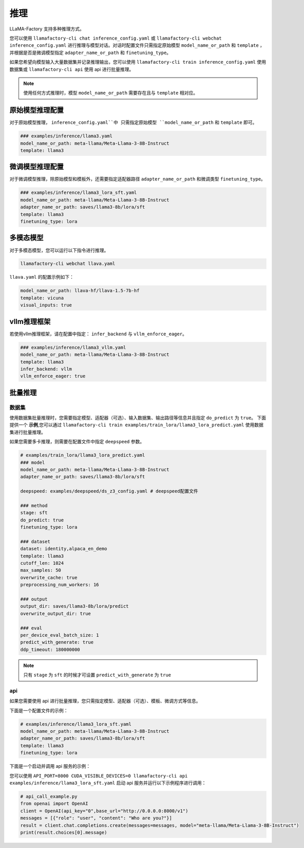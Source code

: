 推理
==========================

LLaMA-Factory 支持多种推理方式。

您可以使用 ``llamafactory-cli chat inference_config.yaml`` 或 ``llamafactory-cli webchat inference_config.yaml`` 进行推理与模型对话。对话时配置文件只需指定原始模型 ``model_name_or_path`` 和 ``template`` ，并根据是否是微调模型指定 ``adapter_name_or_path`` 和 ``finetuning_type``。

如果您希望向模型输入大量数据集并记录推理输出，您可以使用 ``llamafactory-cli train inference_config.yaml`` 使用数据集或 ``llamafactory-cli api`` 使用 api 进行批量推理。

.. note::
    使用任何方式推理时，模型 ``model_name_or_path`` 需要存在且与 ``template`` 相对应。

原始模型推理配置
----------------------------
对于原始模型推理， ``inference_config.yaml``中 只需指定原始模型 ``model_name_or_path`` 和 ``template`` 即可。

.. code-block:: yaml

    ### examples/inference/llama3.yaml
    model_name_or_path: meta-llama/Meta-Llama-3-8B-Instruct
    template: llama3


微调模型推理配置
------------------------------
对于微调模型推理，除原始模型和模板外，还需要指定适配器路径 ``adapter_name_or_path`` 和微调类型 ``finetuning_type``。

.. code-block:: yaml

    ### examples/inference/llama3_lora_sft.yaml
    model_name_or_path: meta-llama/Meta-Llama-3-8B-Instruct
    adapter_name_or_path: saves/llama3-8b/lora/sft
    template: llama3
    finetuning_type: lora


多模态模型
----------------------

对于多模态模型，您可以运行以下指令进行推理。

.. code-block:: bash

    llamafactory-cli webchat llava.yaml

``llava.yaml`` 的配置示例如下：

.. code-block:: yaml

    model_name_or_path: llava-hf/llava-1.5-7b-hf
    template: vicuna
    visual_inputs: true




vllm推理框架
------------------------
若使用vllm推理框架，请在配置中指定： ``infer_backend`` 与 ``vllm_enforce_eager``。

.. code-block:: yaml

    ### examples/inference/llama3_vllm.yaml
    model_name_or_path: meta-llama/Meta-Llama-3-8B-Instruct
    template: llama3
    infer_backend: vllm
    vllm_enforce_eager: true



.. _批量推理:
批量推理
-------------------------

数据集
~~~~~~~~~~~~~~~~~~~~~~~
使用数据集批量推理时，您需要指定模型、适配器（可选）、输入数据集、输出路径等信息并且指定 ``do_predict`` 为 ``true``。
下面提供一个 **示例**,您可以通过 ``llamafactory-cli train examples/train_lora/llama3_lora_predict.yaml`` 使用数据集进行批量推理。

如果您需要多卡推理，则需要在配置文件中指定 ``deepspeed`` 参数。

.. code-block:: yaml

    # examples/train_lora/llama3_lora_predict.yaml
    ### model
    model_name_or_path: meta-llama/Meta-Llama-3-8B-Instruct
    adapter_name_or_path: saves/llama3-8b/lora/sft
    
    deepspeed: examples/deepspeed/ds_z3_config.yaml # deepspeed配置文件
    
    ### method
    stage: sft
    do_predict: true
    finetuning_type: lora

    ### dataset
    dataset: identity,alpaca_en_demo
    template: llama3
    cutoff_len: 1024
    max_samples: 50
    overwrite_cache: true
    preprocessing_num_workers: 16

    ### output
    output_dir: saves/llama3-8b/lora/predict
    overwrite_output_dir: true

    ### eval
    per_device_eval_batch_size: 1
    predict_with_generate: true
    ddp_timeout: 180000000

.. note::

    只有 ``stage`` 为 ``sft`` 的时候才可设置 ``predict_with_generate`` 为 ``true``


api
~~~~~~~~~~~~~~~~~
如果您需要使用 api 进行批量推理，您只需指定模型、适配器（可选）、模板、微调方式等信息。

下面是一个配置文件的示例：

.. code-block:: yaml

    # examples/inference/llama3_lora_sft.yaml
    model_name_or_path: meta-llama/Meta-Llama-3-8B-Instruct
    adapter_name_or_path: saves/llama3-8b/lora/sft
    template: llama3
    finetuning_type: lora


下面是一个启动并调用 api 服务的示例：

您可以使用 ``API_PORT=8000 CUDA_VISIBLE_DEVICES=0 llamafactory-cli api examples/inference/llama3_lora_sft.yaml`` 启动 api 服务并运行以下示例程序进行调用：

.. code-block:: python

    # api_call_example.py
    from openai import OpenAI
    client = OpenAI(api_key="0",base_url="http://0.0.0.0:8000/v1")
    messages = [{"role": "user", "content": "Who are you?"}]
    result = client.chat.completions.create(messages=messages, model="meta-llama/Meta-Llama-3-8B-Instruct")
    print(result.choices[0].message)



